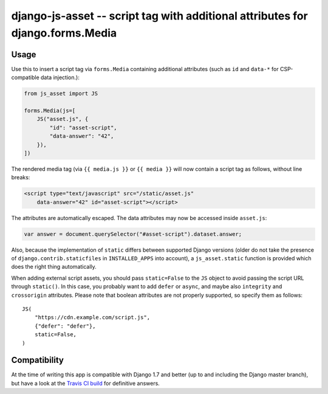 ===============================================================================
django-js-asset -- script tag with additional attributes for django.forms.Media
===============================================================================

.. image:: https://travis-ci.org/matthiask/django-js-asset.svg?branch=master
    :target: https://travis-ci.org/matthiask/django-js-asset

Usage
=====

Use this to insert a script tag via ``forms.Media`` containing additional
attributes (such as ``id`` and ``data-*`` for CSP-compatible data
injection.):

.. code-block:: python

    from js_asset import JS

    forms.Media(js=[
        JS("asset.js", {
            "id": "asset-script",
            "data-answer": "42",
        }),
    ])

The rendered media tag (via ``{{ media.js }}`` or ``{{ media }}`` will
now contain a script tag as follows, without line breaks:

.. code-block:: html

    <script type="text/javascript" src="/static/asset.js"
        data-answer="42" id="asset-script"></script>

The attributes are automatically escaped. The data attributes may now be
accessed inside ``asset.js``:

.. code-block:: javascript

    var answer = document.querySelector("#asset-script").dataset.answer;

Also, because the implementation of ``static`` differs between supported
Django versions (older do not take the presence of
``django.contrib.staticfiles`` in ``INSTALLED_APPS`` into account), a
``js_asset.static`` function is provided which does the right thing
automatically.

When adding external script assets, you should pass ``static=False`` to
the ``JS`` object to avoid passing the script URL through ``static()``.
In this case, you probably want to add ``defer`` or ``async``, and maybe
also ``integrity`` and ``crossorigin`` attributes. Please note that
boolean attributes are not properly supported, so specify them as
follows::

    JS(
        "https://cdn.example.com/script.js",
        {"defer": "defer"},
        static=False,
    )


Compatibility
=============

At the time of writing this app is compatible with Django 1.7 and better
(up to and including the Django master branch), but have a look at the
`Travis CI build <https://travis-ci.org/matthiask/django-js-asset>`_ for
definitive answers.


